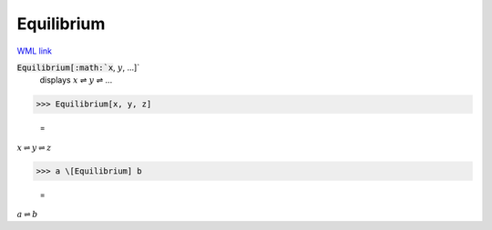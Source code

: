 Equilibrium
===========

`WML link <https://reference.wolfram.com/language/ref/Equilibrium.html>`_


:code:`Equilibrium[:math:`x`, :math:`y`, ...]`
    displays :math:`x` ⇌ :math:`y` ⇌ ...





>>> Equilibrium[x, y, z]

    =
:math:`x \rightleftharpoons y \rightleftharpoons z`


>>> a \[Equilibrium] b

    =
:math:`a \rightleftharpoons b`



